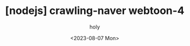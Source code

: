 :PROPERTIES:
:ID:       FA01CED2-02A5-4638-9CF7-E2E4C48D60FB
:mtime:    20230807231452 20230807100012 20230807082724
:ctime:    20230807082724
:END:
#+title: [nodejs] crawling-naver webtoon-4
#+AUTHOR: holy
#+EMAIL: hoyoul.park@gmail.com
#+DATE: <2023-08-07 Mon>
#+DESCRIPTION: crawling만들기.
#+HUGO_DRAFT: false

